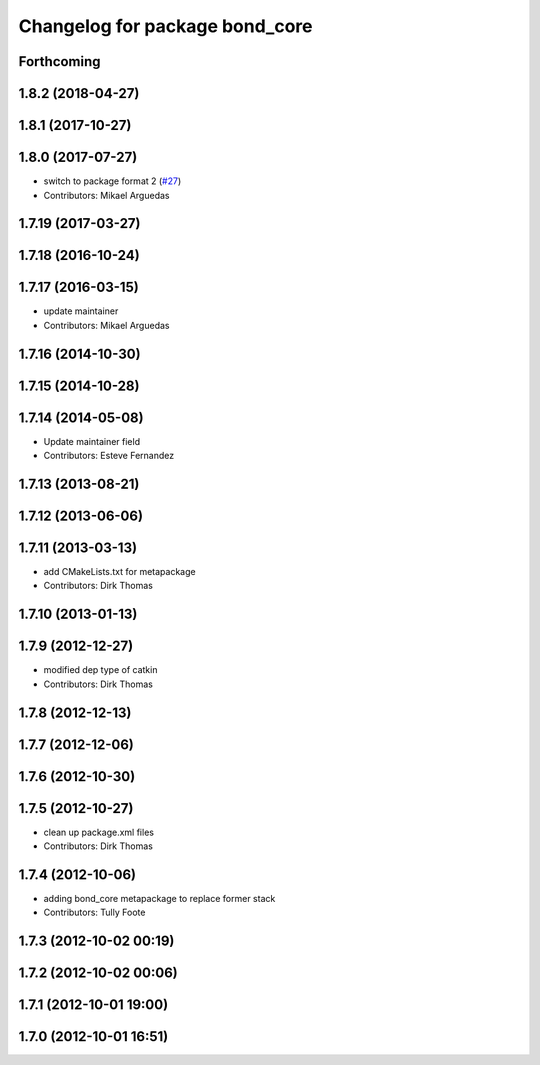 ^^^^^^^^^^^^^^^^^^^^^^^^^^^^^^^
Changelog for package bond_core
^^^^^^^^^^^^^^^^^^^^^^^^^^^^^^^

Forthcoming
-----------

1.8.2 (2018-04-27)
------------------

1.8.1 (2017-10-27)
------------------

1.8.0 (2017-07-27)
------------------
* switch to package format 2 (`#27 <https://github.com/ros/bond_core/issues/27>`_)
* Contributors: Mikael Arguedas

1.7.19 (2017-03-27)
-------------------

1.7.18 (2016-10-24)
-------------------

1.7.17 (2016-03-15)
-------------------
* update maintainer
* Contributors: Mikael Arguedas

1.7.16 (2014-10-30)
-------------------

1.7.15 (2014-10-28)
-------------------

1.7.14 (2014-05-08)
-------------------
* Update maintainer field
* Contributors: Esteve Fernandez

1.7.13 (2013-08-21)
-------------------

1.7.12 (2013-06-06)
-------------------

1.7.11 (2013-03-13)
-------------------
* add CMakeLists.txt for metapackage
* Contributors: Dirk Thomas

1.7.10 (2013-01-13)
-------------------

1.7.9 (2012-12-27)
------------------
* modified dep type of catkin
* Contributors: Dirk Thomas

1.7.8 (2012-12-13)
------------------

1.7.7 (2012-12-06)
------------------

1.7.6 (2012-10-30)
------------------

1.7.5 (2012-10-27)
------------------
* clean up package.xml files
* Contributors: Dirk Thomas

1.7.4 (2012-10-06)
------------------
* adding bond_core metapackage to replace former stack
* Contributors: Tully Foote

1.7.3 (2012-10-02 00:19)
------------------------

1.7.2 (2012-10-02 00:06)
------------------------

1.7.1 (2012-10-01 19:00)
------------------------

1.7.0 (2012-10-01 16:51)
------------------------
